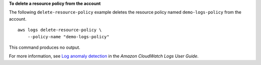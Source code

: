 **To delete a resource policy from the account**

The following ``delete-resource-policy`` example deletes the resource policy named ``demo-logs-policy`` from the account. ::

    aws logs delete-resource-policy \
        --policy-name "demo-logs-policy"

This command produces no output.

For more information, see `Log anomaly detection <https://docs.aws.amazon.com/AmazonCloudWatch/latest/logs/LogsAnomalyDetection.html>`__ in the *Amazon CloudWatch Logs User Guide*.